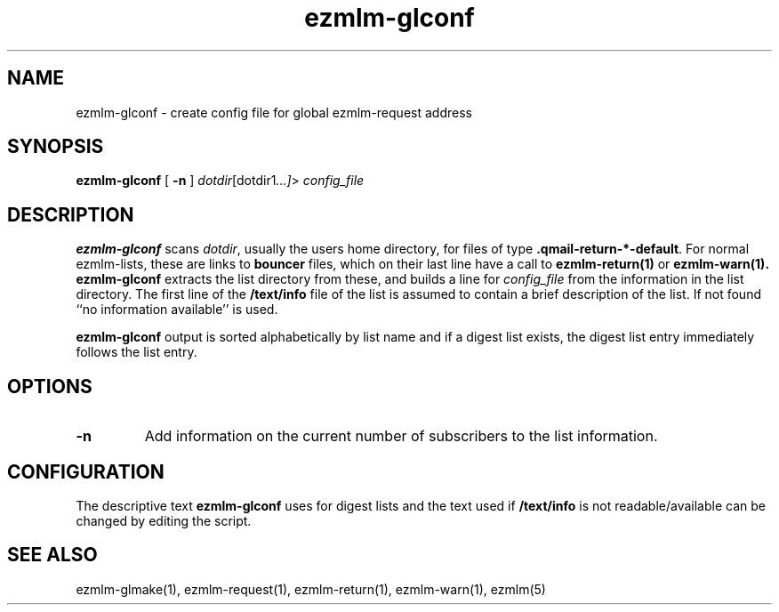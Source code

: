 .\" $Id$
.TH ezmlm-glconf 1
.SH NAME
ezmlm-glconf \- create config file for global ezmlm-request address
.SH SYNOPSIS
.B ezmlm-glconf
[
.B \-n
]
.IR dotdir [dotdir1 ...] >
.I config_file
.SH DESCRIPTION
.B ezmlm-glconf
scans
.IR dotdir ,
usually the users home directory,
for files of type
.BR .qmail-return-*-default .
For normal ezmlm-lists, these are links to
.B bouncer
files, which on their last line have a call to
.B ezmlm-return(1)
or
.BR ezmlm-warn(1).
.B ezmlm-glconf
extracts the list directory from these,
and builds a
line for
.I config_file
from the information in the list directory. The first line of
the
.B /text/info
file of the list is assumed to contain a brief description of the list. If
not found ``no information available'' is used.

.B ezmlm-glconf
output is sorted alphabetically by list name and if a digest list
exists, the digest list entry immediately follows the list entry.

.SH OPTIONS
.TP
.B \-n
Add information on the current number of subscribers to the list information.
.SH CONFIGURATION
The descriptive text
.B ezmlm-glconf
uses for digest lists and the text used if
.B /text/info
is not readable/available can be changed by editing the script.
.SH "SEE ALSO"
ezmlm-glmake(1),
ezmlm-request(1),
ezmlm-return(1),
ezmlm-warn(1),
ezmlm(5)
